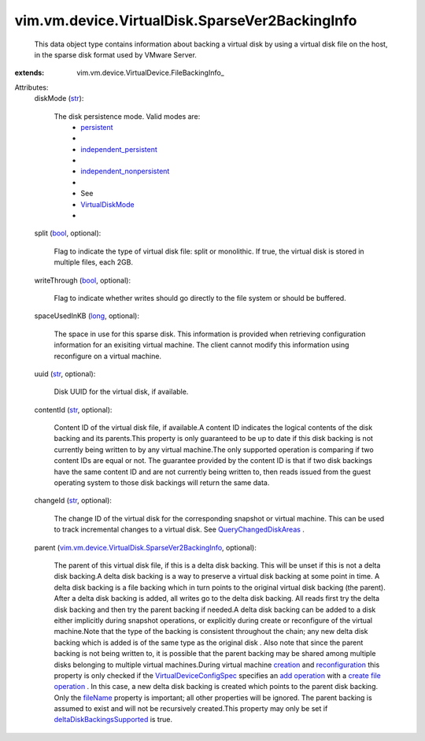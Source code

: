 
vim.vm.device.VirtualDisk.SparseVer2BackingInfo
===============================================
  This data object type contains information about backing a virtual disk by using a virtual disk file on the host, in the sparse disk format used by VMware Server.
:extends: vim.vm.device.VirtualDevice.FileBackingInfo_

Attributes:
    diskMode (`str <https://docs.python.org/2/library/stdtypes.html>`_):

       The disk persistence mode. Valid modes are:
        * `persistent <vim/vm/device/VirtualDiskOption/DiskMode.rst#persistent>`_
        * 
        * `independent_persistent <vim/vm/device/VirtualDiskOption/DiskMode.rst#independent_persistent>`_
        * 
        * `independent_nonpersistent <vim/vm/device/VirtualDiskOption/DiskMode.rst#independent_nonpersistent>`_
        * 
        * See
        * `VirtualDiskMode <vim/vm/device/VirtualDiskOption/DiskMode.rst>`_
        * 
    split (`bool <https://docs.python.org/2/library/stdtypes.html>`_, optional):

       Flag to indicate the type of virtual disk file: split or monolithic. If true, the virtual disk is stored in multiple files, each 2GB.
    writeThrough (`bool <https://docs.python.org/2/library/stdtypes.html>`_, optional):

       Flag to indicate whether writes should go directly to the file system or should be buffered.
    spaceUsedInKB (`long <https://docs.python.org/2/library/stdtypes.html>`_, optional):

       The space in use for this sparse disk. This information is provided when retrieving configuration information for an exisiting virtual machine. The client cannot modify this information using reconfigure on a virtual machine.
    uuid (`str <https://docs.python.org/2/library/stdtypes.html>`_, optional):

       Disk UUID for the virtual disk, if available.
    contentId (`str <https://docs.python.org/2/library/stdtypes.html>`_, optional):

       Content ID of the virtual disk file, if available.A content ID indicates the logical contents of the disk backing and its parents.This property is only guaranteed to be up to date if this disk backing is not currently being written to by any virtual machine.The only supported operation is comparing if two content IDs are equal or not. The guarantee provided by the content ID is that if two disk backings have the same content ID and are not currently being written to, then reads issued from the guest operating system to those disk backings will return the same data.
    changeId (`str <https://docs.python.org/2/library/stdtypes.html>`_, optional):

       The change ID of the virtual disk for the corresponding snapshot or virtual machine. This can be used to track incremental changes to a virtual disk. See `QueryChangedDiskAreas <vim/VirtualMachine.rst#queryChangedDiskAreas>`_ .
    parent (`vim.vm.device.VirtualDisk.SparseVer2BackingInfo <vim/vm/device/VirtualDisk/SparseVer2BackingInfo.rst>`_, optional):

       The parent of this virtual disk file, if this is a delta disk backing. This will be unset if this is not a delta disk backing.A delta disk backing is a way to preserve a virtual disk backing at some point in time. A delta disk backing is a file backing which in turn points to the original virtual disk backing (the parent). After a delta disk backing is added, all writes go to the delta disk backing. All reads first try the delta disk backing and then try the parent backing if needed.A delta disk backing can be added to a disk either implicitly during snapshot operations, or explicitly during create or reconfigure of the virtual machine.Note that the type of the backing is consistent throughout the chain; any new delta disk backing which is added is of the same type as the original disk . Also note that since the parent backing is not being written to, it is possible that the parent backing may be shared among multiple disks belonging to multiple virtual machines.During virtual machine `creation <vim/Folder.rst#createVm>`_ and `reconfiguration <vim/VirtualMachine.rst#reconfigure>`_ this property is only checked if the `VirtualDeviceConfigSpec <vim/vm/device/VirtualDeviceSpec.rst>`_ specifies an `add operation <vim/vm/device/VirtualDeviceSpec/Operation.rst#add>`_ with a `create file operation <vim/vm/device/VirtualDeviceSpec/FileOperation.rst#create>`_ . In this case, a new delta disk backing is created which points to the parent disk backing. Only the `fileName <vim/vm/device/VirtualDevice/FileBackingInfo.rst#fileName>`_ property is important; all other properties will be ignored. The parent backing is assumed to exist and will not be recursively created.This property may only be set if `deltaDiskBackingsSupported <vim/host/Capability.rst#deltaDiskBackingsSupported>`_ is true.
